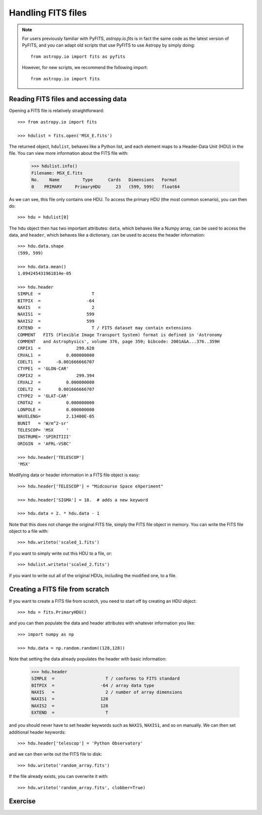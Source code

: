 Handling FITS files
===================

.. note:: For users previously familiar with PyFITS, `astropy.io.fits` is in fact the same code as the latest version of PyFITS, and you can adapt old scripts that use PyFITS to use Astropy by simply doing::

        from astropy.io import fits as pyfits

    However, for new scripts, we recommend the following import::

        from astropy.io import fits

Reading FITS files and accessing data
-------------------------------------

Opening a FITS file is relatively straightforward::

    >>> from astropy.io import fits

    >>> hdulist = fits.open('MSX_E.fits')

The returned object, ``hdulist``, behaves like a Python list, and each element
maps to a Header-Data Unit (HDU) in the file. You can view more information about the FITS file with:

    >>> hdulist.info()
    Filename: MSX_E.fits
    No.    Name         Type      Cards   Dimensions   Format
    0    PRIMARY     PrimaryHDU      23   (599, 599)   float64

As we can see, this file only contains one HDU. To access the primary HDU (the
most common scenario), you can then do::

    >>> hdu = hdulist[0]

The ``hdu`` object then has two important attributes: ``data``, which behaves
like a Numpy array, can be used to access the data, and ``header``, which
behaves like a dictionary, can be used to access the header information::

    >>> hdu.data.shape
    (599, 599)

    >>> hdu.data.mean()
    1.094245431961814e-05

    >>> hdu.header
    SIMPLE  =                    T
    BITPIX  =                  -64
    NAXIS   =                    2
    NAXIS1  =                  599
    NAXIS2  =                  599
    EXTEND  =                    T / FITS dataset may contain extensions
    COMMENT   FITS (Flexible Image Transport System) format is defined in 'Astronomy
    COMMENT   and Astrophysics', volume 376, page 359; bibcode: 2001A&A...376..359H
    CRPIX1  =              299.628
    CRVAL1  =          0.000000000
    CDELT1  =      -0.001666666707
    CTYPE1  = 'GLON-CAR'
    CRPIX2  =              299.394
    CRVAL2  =          0.000000000
    CDELT2  =       0.001666666707
    CTYPE2  = 'GLAT-CAR'
    CROTA2  =          0.000000000
    LONPOLE =          0.000000000
    WAVELENG=          2.13400E-05
    BUNIT   = 'W/m^2-sr'
    TELESCOP= 'MSX     '
    INSTRUME= 'SPIRITIII'
    ORIGIN  = 'AFRL-VSBC'

    >>> hdu.header['TELESCOP']
    'MSX'

Modifying data or header information in a FITS file object is easy::

    >>> hdu.header['TELESCOP'] = "Midcourse Space eXperiment"

    >>> hdu.header['SIGMA'] = 18.  # adds a new keyword

    >>> hdu.data = 2. * hdu.data - 1

Note that this does not change the original FITS file, simply the FITS file
object in memory. You can write the FITS file object to a file with::

    >>> hdu.writeto('scaled_1.fits')

if you want to simply write out this HDU to a file, or::

    >>> hdulist.writeto('scaled_2.fits')

if you want to write out all of the original HDUs, including the modified one,
to a file.

Creating a FITS file from scratch
---------------------------------

If you want to create a FITS file from scratch, you need to start off by creating an HDU object::

    >>> hdu = fits.PrimaryHDU()

and you can then populate the data and header attributes with whatever information you like::

    >>> import numpy as np

    >>> hdu.data = np.random.random((128,128))

Note that setting the data already populates the header with basic information:

    >>> hdu.header
    SIMPLE  =                    T / conforms to FITS standard
    BITPIX  =                  -64 / array data type
    NAXIS   =                    2 / number of array dimensions
    NAXIS1  =                  128
    NAXIS2  =                  128
    EXTEND  =                    T

and you should never have to set header keywords such as ``NAXIS``, ``NAXIS1``, and so on manually. We can then set additional header keywords::

    >>> hdu.header['telescop'] = 'Python Observatory'

and we can then write out the FITS file to disk::

    >>> hdu.writeto('random_array.fits')

If the file already exists, you can overwrite it with::

    >>> hdu.writeto('random_array.fits', clobber=True)

Exercise
--------
      